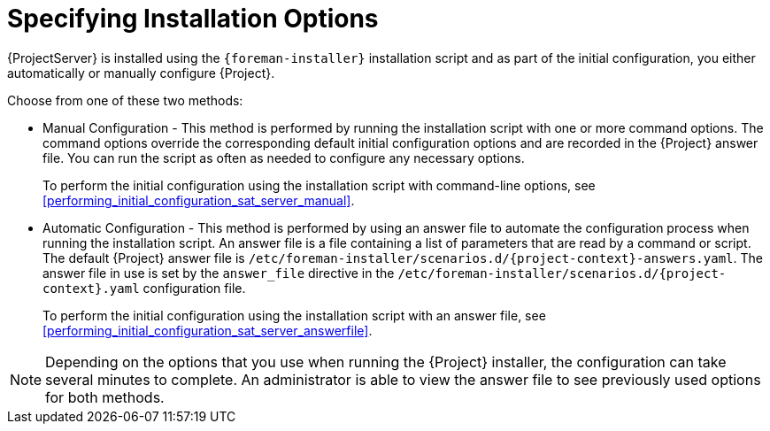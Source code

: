 [[specifying_installation_options]]

= Specifying Installation Options

{ProjectServer} is installed using the `{foreman-installer}` installation script and as part of the initial configuration, you either automatically or manually configure {Project}.

Choose from one of these two methods:

  - Manual Configuration - This method is performed by running the installation script with one or more command options. The command options override the corresponding default initial configuration options and are recorded in the {Project} answer file. You can run the script as often as needed to configure any necessary options.
+
To perform the initial configuration using the installation script with command-line options, see xref:performing_initial_configuration_sat_server_manual[].
- Automatic Configuration - This method is performed by using an answer file to automate the configuration process when running the installation script. An answer file is a file containing a list of parameters that are read by a command or script. The default {Project} answer file is `/etc/foreman-installer/scenarios.d/{project-context}-answers.yaml`. The answer file in use is set by the `answer_file` directive in the `/etc/foreman-installer/scenarios.d/{project-context}.yaml` configuration file.
+
To perform the initial configuration using the installation script with an answer file, see xref:performing_initial_configuration_sat_server_answerfile[].

NOTE: Depending on the options that you use when running the {Project} installer, the configuration can take several minutes to complete. An administrator is able to view the answer file to see previously used options for both methods.
